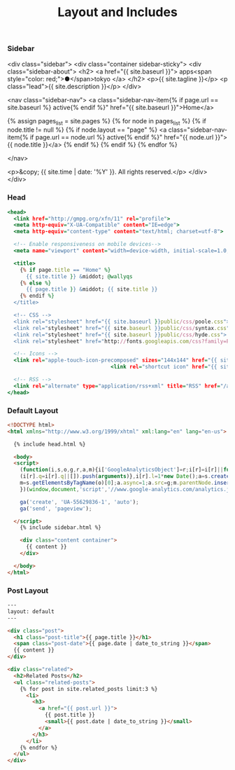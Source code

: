 #+TITLE:   Layout and Includes
#+STARTUP: content

*** Sidebar

#+begin_example html :tangle src/_includes/sidebar.html
<div class="sidebar">
  <div class="container sidebar-sticky">
    <div class="sidebar-about">
      <h2>
        <a href="{{ site.baseurl }}">
	  apps<span style="color: red;">●</span>tokyo
        </a>
      </h2>
      <p>{{ site.tagline }}</p>
      <p class="lead">{{ site.description }}</p>
    </div>

    <nav class="sidebar-nav">
      <a class="sidebar-nav-item{% if page.url == site.baseurl %} active{% endif %}" href="{{ site.baseurl }}">Home</a>

      {% assign pages_list = site.pages %}
      {% for node in pages_list %}
        {% if node.title != null %}
          {% if node.layout == "page" %}
            <a class="sidebar-nav-item{% if page.url == node.url %} active{% endif %}" href="{{ node.url }}">{{ node.title }}</a>
          {% endif %}
        {% endif %}
      {% endfor %}

    </nav>

    <p>&copy; {{ site.time | date: '%Y' }}. All rights reserved.</p>
  </div>
</div>
#+end_example

*** Head

#+BEGIN_SRC rhtml :tangle src/_includes/head.html :results output
<head>
  <link href="http://gmpg.org/xfn/11" rel="profile">
  <meta http-equiv="X-UA-Compatible" content="IE=edge">
  <meta http-equiv="content-type" content="text/html; charset=utf-8">

  <!-- Enable responsiveness on mobile devices-->
  <meta name="viewport" content="width=device-width, initial-scale=1.0, maximum-scale=1">

  <title>
    {% if page.title == "Home" %}
      {{ site.title }} &middot; @wallyqs
    {% else %}
      {{ page.title }} &middot; {{ site.title }}
    {% endif %}
  </title>

  <!-- CSS -->
  <link rel="stylesheet" href="{{ site.baseurl }}public/css/poole.css">
  <link rel="stylesheet" href="{{ site.baseurl }}public/css/syntax.css">
  <link rel="stylesheet" href="{{ site.baseurl }}public/css/hyde.css">
  <link rel="stylesheet" href="http://fonts.googleapis.com/css?family=PT+Sans:400,400italic,700|Abril+Fatface">

  <!-- Icons -->
  <link rel="apple-touch-icon-precomposed" sizes="144x144" href="{{ site.baseurl }}public/apple-touch-icon-144-precomposed.png">
                                 <link rel="shortcut icon" href="{{ site.baseurl }}public/favicon.ico">

  <!-- RSS -->
  <link rel="alternate" type="application/rss+xml" title="RSS" href="/atom.xml">
</head>
#+END_SRC

*** Default Layout

#+BEGIN_SRC html :tangle src/_layouts/default.html
<!DOCTYPE html>
<html xmlns="http://www.w3.org/1999/xhtml" xml:lang="en" lang="en-us">

  {% include head.html %}

  <body>
  <script>
    (function(i,s,o,g,r,a,m){i['GoogleAnalyticsObject']=r;i[r]=i[r]||function(){
    (i[r].q=i[r].q||[]).push(arguments)},i[r].l=1*new Date();a=s.createElement(o),
    m=s.getElementsByTagName(o)[0];a.async=1;a.src=g;m.parentNode.insertBefore(a,m)
    })(window,document,'script','//www.google-analytics.com/analytics.js','ga');

    ga('create', 'UA-55629836-1', 'auto');
    ga('send', 'pageview');

  </script>
    {% include sidebar.html %}

    <div class="content container">
      {{ content }}
    </div>

  </body>
</html>
#+END_SRC

*** Post Layout

#+BEGIN_SRC html :tangle src/_layouts/post.html
---
layout: default
---

<div class="post">
  <h1 class="post-title">{{ page.title }}</h1>
  <span class="post-date">{{ page.date | date_to_string }}</span>
  {{ content }}
</div>

<div class="related">
  <h2>Related Posts</h2>
  <ul class="related-posts">
    {% for post in site.related_posts limit:3 %}
      <li>
        <h3>
          <a href="{{ post.url }}">
            {{ post.title }}
            <small>{{ post.date | date_to_string }}</small>
          </a>
        </h3>
      </li>
    {% endfor %}
  </ul>
</div>
#+END_SRC

